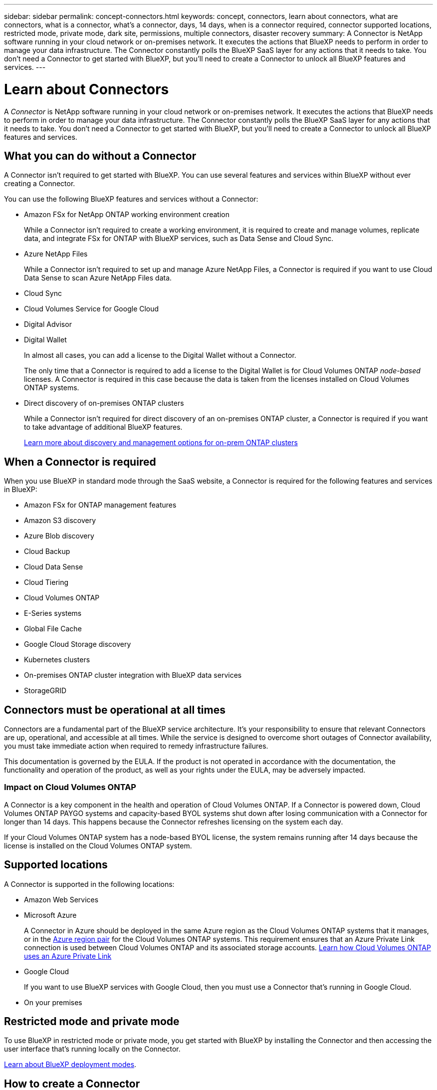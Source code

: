 ---
sidebar: sidebar
permalink: concept-connectors.html
keywords: concept, connectors, learn about connectors, what are connectors, what is a connector, what's a connector, days, 14 days, when is a connector required, connector supported locations, restricted mode, private mode, dark site, permissions, multiple connectors, disaster recovery
summary: A Connector is NetApp software running in your cloud network or on-premises network. It executes the actions that BlueXP needs to perform in order to manage your data infrastructure. The Connector constantly polls the BlueXP SaaS layer for any actions that it needs to take. You don't need a Connector to get started with BlueXP, but you'll need to create a Connector to unlock all BlueXP features and services.
---

= Learn about Connectors
:hardbreaks:
:nofooter:
:icons: font
:linkattrs:
:imagesdir: ./media/

[.lead]
A _Connector_ is NetApp software running in your cloud network or on-premises network. It executes the actions that BlueXP needs to perform in order to manage your data infrastructure. The Connector constantly polls the BlueXP SaaS layer for any actions that it needs to take. You don't need a Connector to get started with BlueXP, but you'll need to create a Connector to unlock all BlueXP features and services.

== What you can do without a Connector

A Connector isn't required to get started with BlueXP. You can use several features and services within BlueXP without ever creating a Connector.

You can use the following BlueXP features and services without a Connector:

* Amazon FSx for NetApp ONTAP working environment creation
+
While a Connector isn't required to create a working environment, it is required to create and manage volumes, replicate data, and integrate FSx for ONTAP with BlueXP services, such as Data Sense and Cloud Sync.

* Azure NetApp Files
+
While a Connector isn't required to set up and manage Azure NetApp Files, a Connector is required if you want to use Cloud Data Sense to scan Azure NetApp Files data.

* Cloud Sync

* Cloud Volumes Service for Google Cloud

* Digital Advisor

* Digital Wallet
+
In almost all cases, you can add a license to the Digital Wallet without a Connector.
+
The only time that a Connector is required to add a license to the Digital Wallet is for Cloud Volumes ONTAP _node-based_ licenses. A Connector is required in this case because the data is taken from the licenses installed on Cloud Volumes ONTAP systems.

* Direct discovery of on-premises ONTAP clusters
+
While a Connector isn't required for direct discovery of an on-premises ONTAP cluster, a Connector is required if you want to take advantage of additional BlueXP features. 
+
https://docs.netapp.com/us-en/cloud-manager-ontap-onprem/task-discovering-ontap.html[Learn more about discovery and management options for on-prem ONTAP clusters^]

== When a Connector is required

When you use BlueXP in standard mode through the SaaS website, a Connector is required for the following features and services in BlueXP:

* Amazon FSx for ONTAP management features
* Amazon S3 discovery
* Azure Blob discovery
* Cloud Backup
* Cloud Data Sense
* Cloud Tiering
* Cloud Volumes ONTAP
* E-Series systems
* Global File Cache
* Google Cloud Storage discovery
* Kubernetes clusters
* On-premises ONTAP cluster integration with BlueXP data services
* StorageGRID

== Connectors must be operational at all times

Connectors are a fundamental part of the BlueXP service architecture. It's your responsibility to ensure that relevant Connectors are up, operational, and accessible at all times. While the service is designed to overcome short outages of Connector availability, you must take immediate action when required to remedy infrastructure failures.

This documentation is governed by the EULA. If the product is not operated in accordance with the documentation, the functionality and operation of the product, as well as your rights under the EULA, may be adversely impacted.

=== Impact on Cloud Volumes ONTAP

A Connector is a key component in the health and operation of Cloud Volumes ONTAP. If a Connector is powered down, Cloud Volumes ONTAP PAYGO systems and capacity-based BYOL systems shut down after losing communication with a Connector for longer than 14 days. This happens because the Connector refreshes licensing on the system each day.

If your Cloud Volumes ONTAP system has a node-based BYOL license, the system remains running after 14 days because the license is installed on the Cloud Volumes ONTAP system.

== Supported locations

A Connector is supported in the following locations:

* Amazon Web Services

* Microsoft Azure
+
A Connector in Azure should be deployed in the same Azure region as the Cloud Volumes ONTAP systems that it manages, or in the https://docs.microsoft.com/en-us/azure/availability-zones/cross-region-replication-azure#azure-cross-region-replication-pairings-for-all-geographies[Azure region pair^] for the Cloud Volumes ONTAP systems. This requirement ensures that an Azure Private Link connection is used between Cloud Volumes ONTAP and its associated storage accounts. https://docs.netapp.com/us-en/cloud-manager-cloud-volumes-ontap/task-enabling-private-link.html[Learn how Cloud Volumes ONTAP uses an Azure Private Link^]

* Google Cloud
+
If you want to use BlueXP services with Google Cloud, then you must use a Connector that's running in Google Cloud.

* On your premises

== Restricted mode and private mode

To use BlueXP in restricted mode or private mode, you get started with BlueXP by installing the Connector and then accessing the user interface that's running locally on the Connector.

link:concept-modes.html[Learn about BlueXP deployment modes].

== How to create a Connector

A BlueXP Account Admin can create a Connector directly from BlueXP, from your cloud provider's marketplace, or by manually installing the software on your own Linux host. How you get started depends on whether you're using BlueXP in standard mode, restricted mode, or private mode.

* link:concept-modes.html[Learn about BlueXP deployment modes]
* link:task-quick-start-standard-mode.html[Quick start for BlueXP in standard mode]
* link:task-quick-start-restricted-mode.html[Quick start for BlueXP in restricted mode]
* link:task-quick-start-private-mode.html[Quick start for BlueXP in private mode]

== Permissions

Specific permissions are needed to create the Connector directly from BlueXP and another set of permissions are needed for the Connector instance itself. If you create the Connector in AWS or Azure directly from BlueXP, then BlueXP creates the Connector with the permissions that it needs. There's nothing else that you need to do.

To learn how to set up permissions, refer to the following pages:

* Standard mode
** link:task-set-up-permissions-aws.html[Set up AWS permissions]
** link:task-set-up-permissions-azure.html[Set up Azure permissions]
** link:task-set-up-permissions-google.html[Set up Google Cloud permissions]
** link:task-set-up-permissions-on-prem.html[Set up cloud permissions for on-prem deployments]
* link:task-prepare-restricted-mode.html#prepare-cloud-permissions[Set up cloud permissions for restricted mode]
* link:task-prepare-private-mode.html#prepare-cloud-permissions[Set up cloud permissions for private mode]

To view the exact permissions that the Connector needs, refer to the following pages:

* link:reference-permissions-aws.html[Learn how the Connector uses AWS permissions]
* link:reference-permissions-azure.html[Learn how the Connector uses Azure permissions]
* link:reference-permissions-gcp.html[Learn how the Connector uses Google Cloud permissions]

== Connector upgrades

We typically update the Connector software each month to introduce new features and to provide stability improvements. While most of the services and features in the BlueXP platform are offered through SaaS-based software, a few features and functionalities are dependent on the version of the Connector. That includes Cloud Volumes ONTAP management, on-prem ONTAP cluster management, settings, and help.

The Connector automatically updates its software to the latest version, as long as it has outbound internet access to obtain the software update. If you're using BlueXP in private mode, then you'll need to manually upgrade the Connector.

link:task-managing-connectors.html[Learn how to manually upgrade the Connector software]

== Operating system maintenance

Maintaining the operating system on the Connector host is your responsibility. For example, you should apply security updates to the operating system on the Connector host by following your company's standard procedures for operating system distribution.

Note that you don't need to stop any services on the Connector host when running an OS update.

== Multiple working environments

A Connector can manage multiple working environments in BlueXP. The maximum number of working environments that a single Connector should manage varies. It depends on the type of working environments, the number of volumes, the amount of capacity being managed, and the number of users.

If you have a large-scale deployment, work with your NetApp representative to size your environment. If you experience any issues along the way, reach out to us by using the in-product chat.

== Multiple Connectors

In some cases, you might only need one Connector, but you might find yourself needing two or more Connectors.

Here are a few examples:

* You have a multi-cloud environment (AWS and Azure) and you prefer to have one Connector in AWS and another in Azure. Each manages the Cloud Volumes ONTAP systems running in those environments.

* A service provider might use one BlueXP account to provide services for their customers, while using another account to provide disaster recovery for one of their business units. Each account would have separate Connectors.

=== When to switch

When you create your first Connector, BlueXP automatically uses that Connector for each additional working environment that you create. Once you create an additional Connector, you'll need to switch between them to see the working environments that are specific to each Connector.

link:task-managing-connectors.html[Learn how to switch between Connectors].

=== Disaster recovery

You can manage a working environment with multiple Connectors at the same time for disaster recovery purposes. If one Connector goes down, you can switch to the other Connector to immediately manage the working environment.

To set up this configuration:

. link:task-managing-connectors.html[Switch to another Connector].
. Discover the existing working environment.
+
* https://docs.netapp.com/us-en/cloud-manager-cloud-volumes-ontap/task-adding-systems.html[Add existing Cloud Volumes ONTAP systems to BlueXP^]
* https://docs.netapp.com/us-en/cloud-manager-ontap-onprem/task-discovering-ontap.html[Discover ONTAP clusters^]
. Set the https://docs.netapp.com/us-en/cloud-manager-cloud-volumes-ontap/concept-storage-management.html[Capacity Management Mode^]
+
Only the main Connector should be set to *Automatic Mode*. If you switch to another Connector for DR purposes, then you can change the Capacity Management Mode as needed.